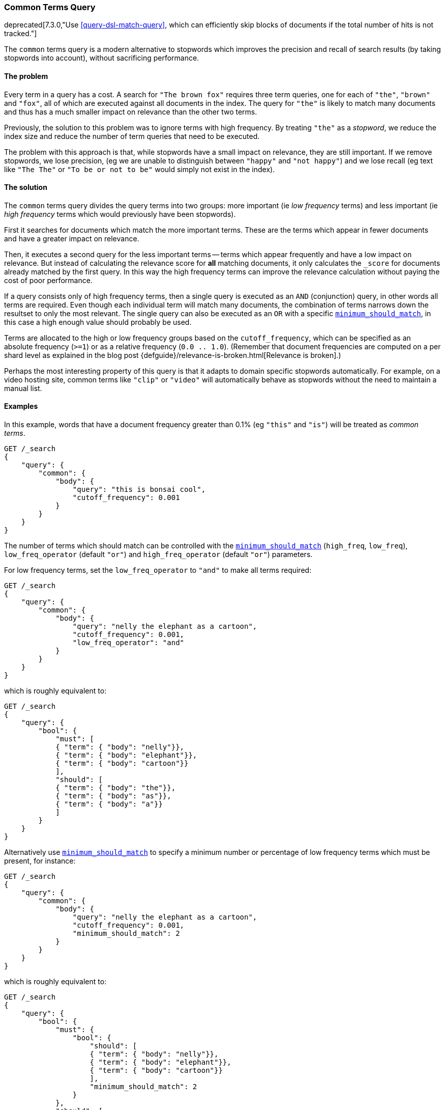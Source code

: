 [[query-dsl-common-terms-query]]
=== Common Terms Query

deprecated[7.3.0,"Use <<query-dsl-match-query>>, which can efficiently skip blocks of documents if the total number of hits is not tracked."]

The `common` terms query is a modern alternative to stopwords which
improves the precision and recall of search results (by taking stopwords
into account), without sacrificing performance.

[float]
==== The problem

Every term in a query has a cost. A search for `"The brown fox"`
requires three term queries, one for each of `"the"`, `"brown"` and
`"fox"`, all of which are executed against all documents in the index.
The query for `"the"` is likely to match many documents and thus has a
much smaller impact on relevance than the other two terms.

Previously, the solution to this problem was to ignore terms with high
frequency. By treating `"the"` as a _stopword_, we reduce the index size
and reduce the number of term queries that need to be executed.

The problem with this approach is that, while stopwords have a small
impact on relevance, they are still important. If we remove stopwords,
we lose precision, (eg we are unable to distinguish between `"happy"`
and `"not happy"`) and we lose recall (eg text like `"The The"` or
`"To be or not to be"` would simply not exist in the index).

[float]
==== The solution

The `common` terms query divides the query terms into two groups: more
important (ie _low frequency_ terms) and less important (ie _high
frequency_ terms which would previously have been stopwords).

First it searches for documents which match the more important terms.
These are the terms which appear in fewer documents and have a greater
impact on relevance.

Then, it executes a second query for the less important terms -- terms
which appear frequently and have a low impact on relevance. But instead
of calculating the relevance score for *all* matching documents, it only
calculates the `_score` for documents already matched by the first
query. In this way the high frequency terms can improve the relevance
calculation without paying the cost of poor performance.

If a query consists only of high frequency terms, then a single query is
executed as an `AND` (conjunction) query, in other words all terms are
required. Even though each individual term will match many documents,
the combination of terms narrows down the resultset to only the most
relevant. The single query can also be executed as an `OR` with a
specific
<<query-dsl-minimum-should-match,`minimum_should_match`>>,
in this case a high enough value should probably be used.

Terms are allocated to the high or low frequency groups based on the
`cutoff_frequency`, which can be specified as an absolute frequency
(`>=1`) or as a relative frequency (`0.0 .. 1.0`). (Remember that document
frequencies are computed on a per shard level as explained in the blog post
{defguide}/relevance-is-broken.html[Relevance is broken].)

Perhaps the most interesting property of this query is that it adapts to
domain specific stopwords automatically. For example, on a video hosting
site, common terms like `"clip"` or `"video"` will automatically behave
as stopwords without the need to maintain a manual list.

[float]
==== Examples

In this example, words that have a document frequency greater than 0.1%
(eg `"this"` and `"is"`) will be treated as _common terms_.

[source,js]
--------------------------------------------------
GET /_search
{
    "query": {
        "common": {
            "body": {
                "query": "this is bonsai cool",
                "cutoff_frequency": 0.001
            }
        }
    }
}
--------------------------------------------------
// CONSOLE
// TEST[warning:Deprecated field [common] used, replaced by [[match] query which can efficiently skip blocks of documents if the total number of hits is not tracked]]

The number of terms which should match can be controlled with the
<<query-dsl-minimum-should-match,`minimum_should_match`>>
(`high_freq`, `low_freq`), `low_freq_operator` (default `"or"`) and
`high_freq_operator` (default `"or"`) parameters.

For low frequency terms, set the `low_freq_operator` to `"and"` to make
all terms required:

[source,js]
--------------------------------------------------
GET /_search
{
    "query": {
        "common": {
            "body": {
                "query": "nelly the elephant as a cartoon",
                "cutoff_frequency": 0.001,
                "low_freq_operator": "and"
            }
        }
    }
}
--------------------------------------------------
// CONSOLE
// TEST[warning:Deprecated field [common] used, replaced by [[match] query which can efficiently skip blocks of documents if the total number of hits is not tracked]]

which is roughly equivalent to:

[source,js]
--------------------------------------------------
GET /_search
{
    "query": {
        "bool": {
            "must": [
            { "term": { "body": "nelly"}},
            { "term": { "body": "elephant"}},
            { "term": { "body": "cartoon"}}
            ],
            "should": [
            { "term": { "body": "the"}},
            { "term": { "body": "as"}},
            { "term": { "body": "a"}}
            ]
        }
    }
}
--------------------------------------------------
// CONSOLE

Alternatively use
<<query-dsl-minimum-should-match,`minimum_should_match`>>
to specify a minimum number or percentage of low frequency terms which
must be present, for instance:

[source,js]
--------------------------------------------------
GET /_search
{
    "query": {
        "common": {
            "body": {
                "query": "nelly the elephant as a cartoon",
                "cutoff_frequency": 0.001,
                "minimum_should_match": 2
            }
        }
    }
}
--------------------------------------------------
// CONSOLE
// TEST[warning:Deprecated field [common] used, replaced by [[match] query which can efficiently skip blocks of documents if the total number of hits is not tracked]]

which is roughly equivalent to:

[source,js]
--------------------------------------------------
GET /_search
{
    "query": {
        "bool": {
            "must": {
                "bool": {
                    "should": [
                    { "term": { "body": "nelly"}},
                    { "term": { "body": "elephant"}},
                    { "term": { "body": "cartoon"}}
                    ],
                    "minimum_should_match": 2
                }
            },
            "should": [
                { "term": { "body": "the"}},
                { "term": { "body": "as"}},
                { "term": { "body": "a"}}
                ]
        }
    }
}
--------------------------------------------------
// CONSOLE

A different
<<query-dsl-minimum-should-match,`minimum_should_match`>>
can be applied for low and high frequency terms with the additional
`low_freq` and `high_freq` parameters. Here is an example when providing
additional parameters (note the change in structure):

[source,js]
--------------------------------------------------
GET /_search
{
    "query": {
        "common": {
            "body": {
                "query": "nelly the elephant not as a cartoon",
                "cutoff_frequency": 0.001,
                "minimum_should_match": {
                    "low_freq" : 2,
                    "high_freq" : 3
                }
            }
        }
    }
}
--------------------------------------------------
// CONSOLE
// TEST[warning:Deprecated field [common] used, replaced by [[match] query which can efficiently skip blocks of documents if the total number of hits is not tracked]]

which is roughly equivalent to:

[source,js]
--------------------------------------------------
GET /_search
{
    "query": {
        "bool": {
            "must": {
                "bool": {
                    "should": [
                    { "term": { "body": "nelly"}},
                    { "term": { "body": "elephant"}},
                    { "term": { "body": "cartoon"}}
                    ],
                    "minimum_should_match": 2
                }
            },
            "should": {
                "bool": {
                    "should": [
                    { "term": { "body": "the"}},
                    { "term": { "body": "not"}},
                    { "term": { "body": "as"}},
                    { "term": { "body": "a"}}
                    ],
                    "minimum_should_match": 3
                }
            }
        }
    }
}
--------------------------------------------------
// CONSOLE

In this case it means the high frequency terms have only an impact on
relevance when there are at least three of them. But the most
interesting use of the
<<query-dsl-minimum-should-match,`minimum_should_match`>>
for high frequency terms is when there are only high frequency terms:

[source,js]
--------------------------------------------------
GET /_search
{
    "query": {
        "common": {
            "body": {
                "query": "how not to be",
                "cutoff_frequency": 0.001,
                "minimum_should_match": {
                    "low_freq" : 2,
                    "high_freq" : 3
                }
            }
        }
    }
}
--------------------------------------------------
// CONSOLE
// TEST[warning:Deprecated field [common] used, replaced by [[match] query which can efficiently skip blocks of documents if the total number of hits is not tracked]]

which is roughly equivalent to:

[source,js]
--------------------------------------------------
GET /_search
{
    "query": {
        "bool": {
            "should": [
            { "term": { "body": "how"}},
            { "term": { "body": "not"}},
            { "term": { "body": "to"}},
            { "term": { "body": "be"}}
            ],
            "minimum_should_match": "3<50%"
        }
    }
}
--------------------------------------------------
// CONSOLE

The high frequency generated query is then slightly less restrictive
than with an `AND`.

The `common` terms query also supports `boost` and `analyzer` as
parameters.
